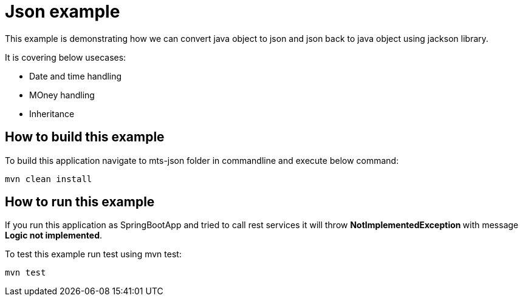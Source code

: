 = Json example

This example is demonstrating how we can convert java object to json and json back to java object using jackson library. 

It is covering below usecases:

* Date and time handling
* MOney handling
* Inheritance 

== How to build this example

To build this application navigate to mts-json folder in commandline and execute below command:

[source]
--
mvn clean install
--

== How to run this example

If you run this application as SpringBootApp and tried to call rest services it will throw **NotImplementedException ** with message **Logic not implemented**.

To test this example run test using mvn test:

[source]
--
mvn test
--